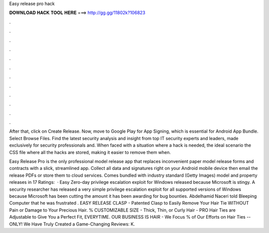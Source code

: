 Easy release pro hack



𝐃𝐎𝐖𝐍𝐋𝐎𝐀𝐃 𝐇𝐀𝐂𝐊 𝐓𝐎𝐎𝐋 𝐇𝐄𝐑𝐄 ===> http://gg.gg/11802k?106823



.



.



.



.



.



.



.



.



.



.



.



.

After that, click on Create Release. Now, move to Google Play for App Signing, which is essential for Android App Bundle. Select Browse Files. Find the latest security analysis and insight from top IT security experts and leaders, made exclusively for security professionals and. When faced with a situation where a hack is needed, the ideal scenario the CSS file where all the hacks are stored, making it easier to remove them when.

Easy Release Pro is the only professional model release app that replaces inconvenient paper model release forms and contracts with a slick, streamlined app. Collect all data and signatures right on your Android mobile device then email the release PDFs or store them to cloud services. Comes bundled with industry standard (Getty Images) model and property releases in 17 Ratings:   · Easy Zero-day privilege escalation exploit for Windows released because Microsoft is stingy. A security researcher has released a very simple privilege escalation exploit for all supported versions of Windows because Microsoft has been cutting the amount it has been awarding for bug bounties. Abdelhamid Naceri told Bleeping Computer that he was frustrated . EASY RELEASE CLASP - Patented Clasp to Easily Remove Your Hair Tie WITHOUT Pain or Damage to Your Precious Hair. % CUSTOMIZABLE SIZE - Thick, Thin, or Curly Hair - PRO Hair Ties are Adjustable to Give You a Perfect Fit, EVERYTIME. OUR BUSINESS IS HAIR - We Focus % of Our Efforts on Hair Ties -- ONLY! We Have Truly Created a Game-Changing Reviews: K.
